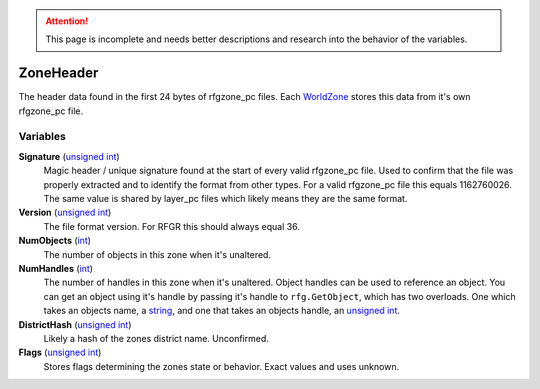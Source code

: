 
.. attention:: This page is incomplete and needs better descriptions and research into the behavior of the variables.


ZoneHeader
********************************************************
The header data found in the first 24 bytes of rfgzone_pc files. Each `WorldZone`_ stores this data from it's own rfgzone_pc file.

Variables
========================================================

**Signature** (`unsigned int`_)
    Magic header / unique signature found at the start of every valid rfgzone_pc file. Used to confirm that the file was properly extracted and to identify the format from other types. For a valid rfgzone_pc file this equals 1162760026. The same value is shared by layer_pc files which likely means they are the same format.

**Version** (`unsigned int`_)
    The file format version. For RFGR this should always equal 36.

**NumObjects** (`int`_)
    The number of objects in this zone when it's unaltered.

**NumHandles** (`int`_)
    The number of handles in this zone when it's unaltered. Object handles can be used to reference an object. You can get an object using it's handle by passing it's handle to ``rfg.GetObject``, which has two overloads. One which takes an objects name, a `string`_, and one that takes an objects handle, an `unsigned int`_.

**DistrictHash** (`unsigned int`_)
    Likely a hash of the zones district name. Unconfirmed.

**Flags** (`unsigned int`_)
    Stores flags determining the zones state or behavior. Exact values and uses unknown.

.. _`unsigned int`: ./PrimitiveTypes.html
.. _`string`: ./PrimitiveTypes.html
.. _`int`: ./PrimitiveTypes.html
.. _`WorldZone`: ./WorldZone.html